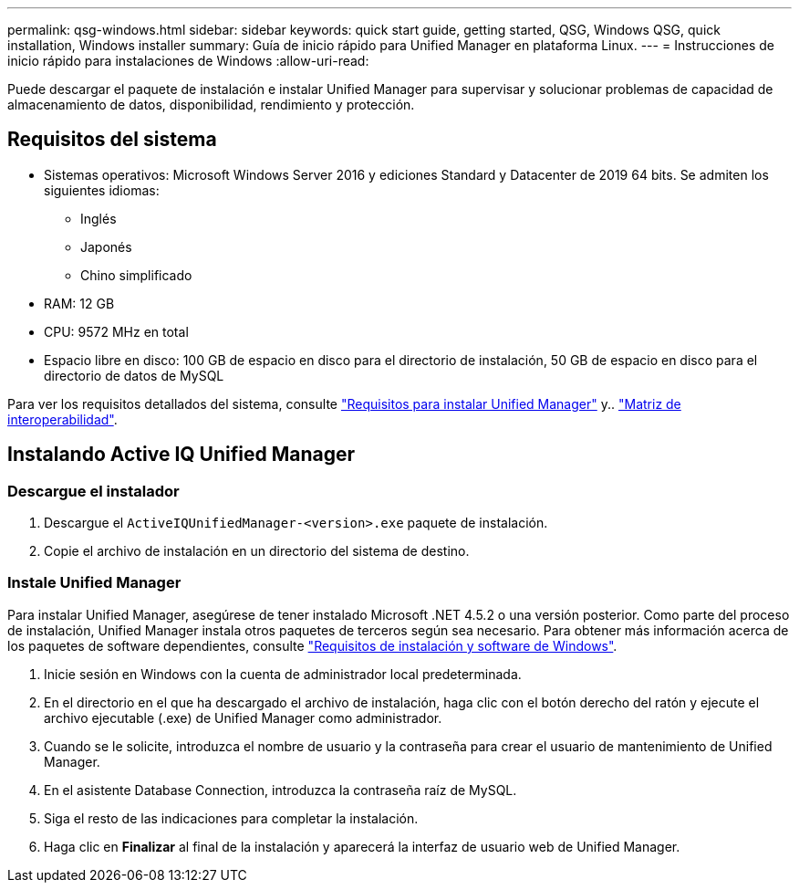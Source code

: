 ---
permalink: qsg-windows.html 
sidebar: sidebar 
keywords: quick start guide, getting started, QSG, Windows QSG, quick installation, Windows installer 
summary: Guía de inicio rápido para Unified Manager en plataforma Linux. 
---
= Instrucciones de inicio rápido para instalaciones de Windows
:allow-uri-read: 


[role="lead"]
Puede descargar el paquete de instalación e instalar Unified Manager para supervisar y solucionar problemas de capacidad de almacenamiento de datos, disponibilidad, rendimiento y protección.



== Requisitos del sistema

* Sistemas operativos: Microsoft Windows Server 2016 y ediciones Standard y Datacenter de 2019 64 bits. Se admiten los siguientes idiomas:
+
** Inglés
** Japonés
** Chino simplificado


* RAM: 12 GB
* CPU: 9572 MHz en total
* Espacio libre en disco: 100 GB de espacio en disco para el directorio de instalación, 50 GB de espacio en disco para el directorio de datos de MySQL


Para ver los requisitos detallados del sistema, consulte link:./install-windows/concept-requirements-for-installing-unified-manager.html["Requisitos para instalar Unified Manager"] y.. link:http://mysupport.netapp.com/matrix["Matriz de interoperabilidad"].



== Instalando Active IQ Unified Manager



=== Descargue el instalador

. Descargue el `ActiveIQUnifiedManager-<version>.exe` paquete de instalación.
. Copie el archivo de instalación en un directorio del sistema de destino.




=== Instale Unified Manager

Para instalar Unified Manager, asegúrese de tener instalado Microsoft .NET 4.5.2 o una versión posterior. Como parte del proceso de instalación, Unified Manager instala otros paquetes de terceros según sea necesario. Para obtener más información acerca de los paquetes de software dependientes, consulte link:./install-windows/reference-windows-software-and-installation-requirements.html["Requisitos de instalación y software de Windows"].

. Inicie sesión en Windows con la cuenta de administrador local predeterminada.
. En el directorio en el que ha descargado el archivo de instalación, haga clic con el botón derecho del ratón y ejecute el archivo ejecutable (.exe) de Unified Manager como administrador.
. Cuando se le solicite, introduzca el nombre de usuario y la contraseña para crear el usuario de mantenimiento de Unified Manager.
. En el asistente Database Connection, introduzca la contraseña raíz de MySQL.
. Siga el resto de las indicaciones para completar la instalación.
. Haga clic en *Finalizar* al final de la instalación y aparecerá la interfaz de usuario web de Unified Manager.

